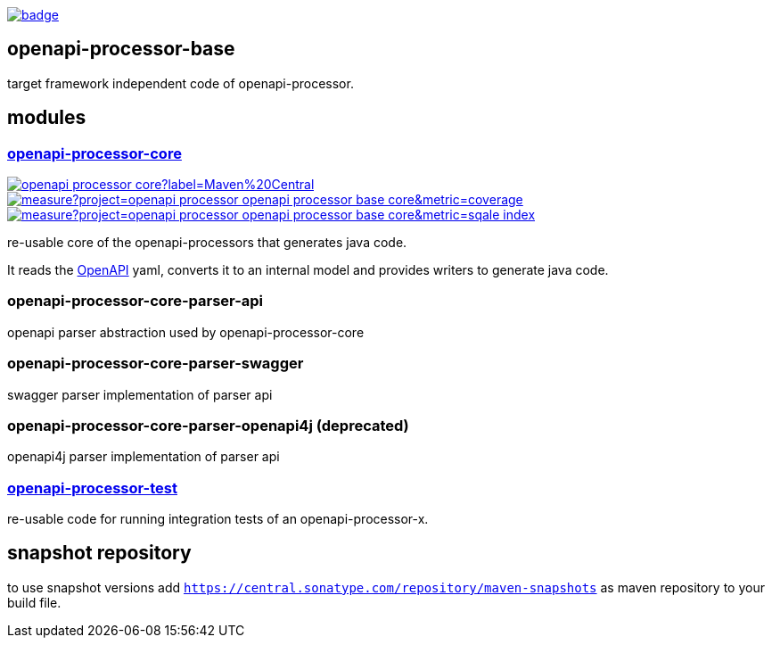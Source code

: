 :openapi: https://www.openapis.org/
:core: https://github.com/openapi-processor/openapi-processor-base/tree/master/openapi-processor-core
:test: https://github.com/openapi-processor/openapi-processor-base/tree/master/openapi-processor-test

:base-ci: https://github.com/openapi-processor/openapi-processor-base/actions?query=workflow%3Abuild
:base-ci-badge: https://github.com/openapi-processor/openapi-processor-base/workflows/build/badge.svg

:core-sonar: https://sonarcloud.io/dashboard?id=openapi-processor_openapi-processor-base-core
:core-sonar-coverage: https://sonarcloud.io/api/project_badges/measure?project=openapi-processor_openapi-processor-base-core&metric=coverage
:core-sonar-tecdeb: https://sonarcloud.io/api/project_badges/measure?project=openapi-processor_openapi-processor-base-core&metric=sqale_index

:central-search: https://search.maven.org/search?q=io.openapiprocessor
:core-central-badge: https://img.shields.io/maven-central/v/io.openapiprocessor/openapi-processor-core?label=Maven%20Central

// badges
link:{base-ci}[image:{base-ci-badge}[]]

== openapi-processor-base

target framework independent code of openapi-processor.

== modules

=== link:{core}[openapi-processor-core]

// badges
link:{central-search}[image:{core-central-badge}[]]
link:{core-sonar}[image:{core-sonar-coverage}[]]
link:{core-sonar}[image:{core-sonar-tecdeb}[]]

re-usable core of the openapi-processors that generates java code.

It reads the link:{openapi}[OpenAPI] yaml, converts it to an internal model and provides writers to generate java code.

=== openapi-processor-core-parser-api

openapi parser abstraction used by openapi-processor-core

=== openapi-processor-core-parser-swagger

swagger parser implementation of parser api

=== openapi-processor-core-parser-openapi4j (deprecated)

openapi4j parser implementation of parser api

=== link:{test}[openapi-processor-test]

re-usable code for running integration tests of an openapi-processor-x.

== snapshot repository

to use snapshot versions add `https://central.sonatype.com/repository/maven-snapshots` as maven repository to your build file.

